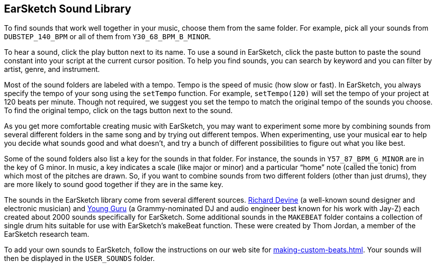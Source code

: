 [[ch_32]]
== EarSketch Sound Library

:nofooter:

To find sounds that work well together in your music, choose them from the same folder. For example, pick all your sounds from `DUBSTEP_140_BPM` or all of them from `Y30_68_BPM_B_MINOR`.

To hear a sound, click the play button next to its name. To use a sound in EarSketch, click the paste button to paste the sound constant into your script at the current cursor position. To help you find sounds, you can search by keyword and you can filter by artist, genre, and instrument.

Most of the sound folders are labeled with a tempo. Tempo is the speed of music (how slow or fast). In EarSketch, you always specify the tempo of your song using the `setTempo` function. For example, `setTempo(120)` will set the tempo of your project at 120 beats per minute. Though not required, we suggest you set the tempo to match the original tempo of the sounds you choose. To find the original tempo, click on the tags button next to the sound.

As you get more comfortable creating music with EarSketch, you may want to experiment some more by combining sounds from several different folders in the same song and by trying out different tempos. When experimenting, use your musical ear to help you decide what sounds good and what doesn’t, and try a bunch of different possibilities to figure out what you like best.

Some of the sound folders also list a key for the sounds in that folder. For instance, the sounds in `Y57_87_BPM_G_MINOR` are in the key of G minor. In music, a key indicates a scale (like major or minor) and a particular “home” note (called the tonic) from which most of the pitches are drawn. So, if you want to combine sounds from two different folders (other than just drums), they are more likely to sound good together if they are in the same key.

The sounds in the EarSketch library come from several different sources. https://en.wikipedia.org/wiki/Richard_Devine[Richard Devine^] (a well-known sound designer and electronic musician) and https://en.wikipedia.org/wiki/Young_Guru[Young Guru^] (a Grammy-nominated DJ and audio engineer best known for his work with Jay-Z) each created about 2000 sounds specifically for EarSketch. Some additional sounds in the `MAKEBEAT` folder contains a collection of single drum hits suitable for use with EarSketch’s makeBeat function. These were created by Thom Jordan, a member of the EarSketch research team.

To add your own sounds to EarSketch, follow the instructions on our web site for <<making-custom-beats#>>. Your sounds will then be displayed in the `USER_SOUNDS` folder.